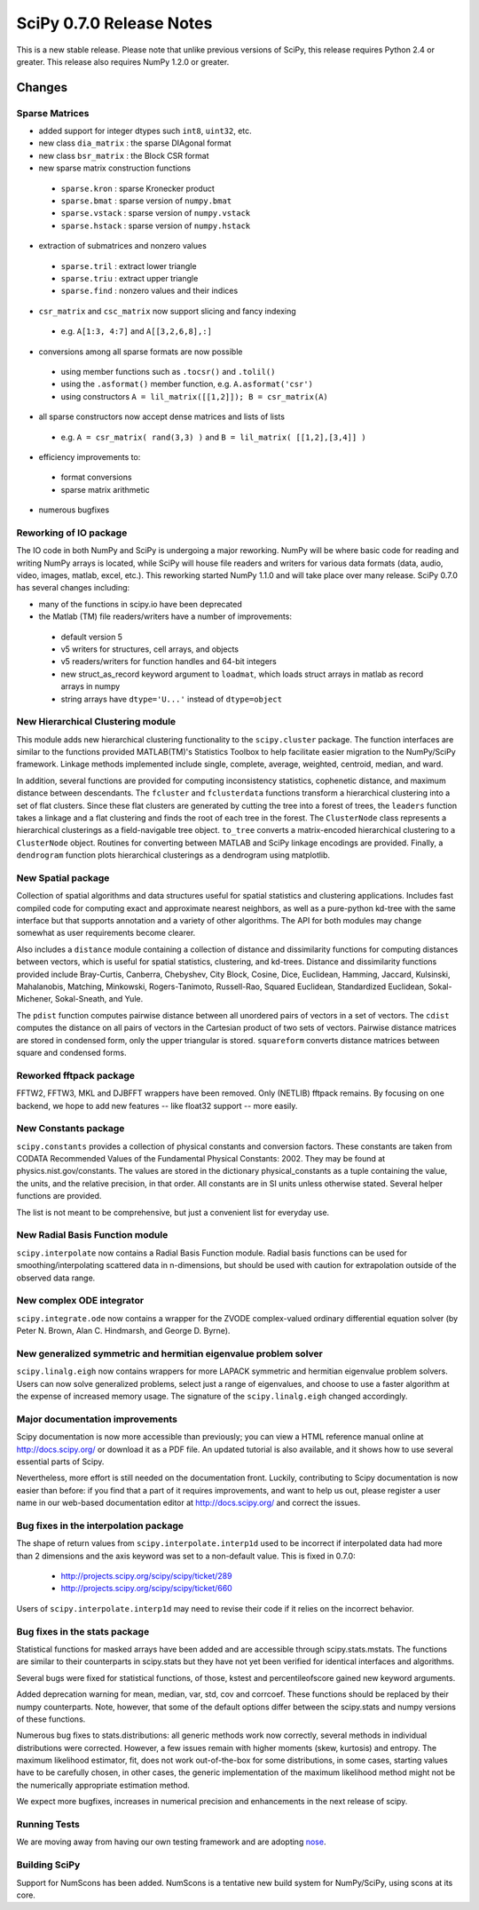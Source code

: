 =========================
SciPy 0.7.0 Release Notes
=========================

This is a new stable release.  Please note that unlike previous versions
of SciPy, this release requires Python 2.4 or greater.  This release also
requires NumPy 1.2.0 or greater.

Changes
-------

Sparse Matrices
~~~~~~~~~~~~~~~

* added support for integer dtypes such ``int8``, ``uint32``, etc.
* new class ``dia_matrix`` : the sparse DIAgonal format
* new class ``bsr_matrix`` : the Block CSR format
* new sparse matrix construction functions

 * ``sparse.kron`` : sparse Kronecker product
 * ``sparse.bmat`` : sparse version of ``numpy.bmat``
 * ``sparse.vstack`` : sparse version of ``numpy.vstack``
 * ``sparse.hstack`` : sparse version of ``numpy.hstack``

* extraction of submatrices and nonzero values

 * ``sparse.tril`` : extract lower triangle
 * ``sparse.triu`` : extract upper triangle
 * ``sparse.find`` : nonzero values and their indices

* ``csr_matrix`` and ``csc_matrix`` now support slicing and fancy indexing

 * e.g. ``A[1:3, 4:7]`` and ``A[[3,2,6,8],:]``

* conversions among all sparse formats are now possible

 * using member functions such as ``.tocsr()`` and ``.tolil()``
 * using the ``.asformat()`` member function, e.g. ``A.asformat('csr')``
 * using constructors ``A = lil_matrix([[1,2]]); B = csr_matrix(A)``

* all sparse constructors now accept dense matrices and lists of lists

 * e.g. ``A = csr_matrix( rand(3,3) )`` and ``B = lil_matrix( [[1,2],[3,4]] )``

* efficiency improvements to:

 * format conversions
 * sparse matrix arithmetic

* numerous bugfixes

Reworking of IO package
~~~~~~~~~~~~~~~~~~~~~~~

The IO code in both NumPy and SciPy is undergoing a major reworking. NumPy
will be where basic code for reading and writing NumPy arrays is located,
while SciPy will house file readers and writers for various data formats
(data, audio, video, images, matlab, excel, etc.).  This reworking started
NumPy 1.1.0 and will take place over many release.  SciPy 0.7.0 has several
changes including:

* many of the functions in scipy.io have been deprecated
* the Matlab (TM) file readers/writers have a number of improvements:

 * default version 5
 * v5 writers for structures, cell arrays, and objects
 * v5 readers/writers for function handles and 64-bit integers
 * new struct_as_record keyword argument to ``loadmat``, which loads
   struct arrays in matlab as record arrays in numpy
 * string arrays have ``dtype='U...'`` instead of ``dtype=object``

New Hierarchical Clustering module
~~~~~~~~~~~~~~~~~~~~~~~~~~~~~~~~~~

This module adds new hierarchical clustering functionality to the
``scipy.cluster`` package. The function interfaces are similar to the
functions provided MATLAB(TM)'s Statistics Toolbox to help facilitate
easier migration to the NumPy/SciPy framework. Linkage methods
implemented include single, complete, average, weighted, centroid,
median, and ward.

In addition, several functions are provided for computing
inconsistency statistics, cophenetic distance, and maximum distance
between descendants. The ``fcluster`` and ``fclusterdata`` functions
transform a hierarchical clustering into a set of flat clusters. Since
these flat clusters are generated by cutting the tree into a forest of
trees, the ``leaders`` function takes a linkage and a flat clustering
and finds the root of each tree in the forest. The ``ClusterNode``
class represents a hierarchical clusterings as a field-navigable tree
object. ``to_tree`` converts a matrix-encoded hierarchical clustering
to a ``ClusterNode`` object. Routines for converting between MATLAB
and SciPy linkage encodings are provided. Finally, a ``dendrogram``
function plots hierarchical clusterings as a dendrogram using
matplotlib.

New Spatial package
~~~~~~~~~~~~~~~~~~~

Collection of spatial algorithms and data structures useful for spatial
statistics and clustering applications. Includes fast compiled code for
computing exact and approximate nearest neighbors, as well as a pure-python
kd-tree with the same interface but that supports annotation and a variety
of other algorithms. The API for both modules may change somewhat as user
requirements become clearer.

Also includes a ``distance`` module containing a collection of
distance and dissimilarity functions for computing distances between
vectors, which is useful for spatial statistics, clustering, and
kd-trees.  Distance and dissimilarity functions provided include
Bray-Curtis, Canberra, Chebyshev, City Block, Cosine, Dice, Euclidean,
Hamming, Jaccard, Kulsinski, Mahalanobis, Matching, Minkowski,
Rogers-Tanimoto, Russell-Rao, Squared Euclidean, Standardized
Euclidean, Sokal-Michener, Sokal-Sneath, and Yule.

The ``pdist`` function computes pairwise distance between all
unordered pairs of vectors in a set of vectors. The ``cdist`` computes
the distance on all pairs of vectors in the Cartesian product of two
sets of vectors.  Pairwise distance matrices are stored in condensed
form, only the upper triangular is stored. ``squareform`` converts
distance matrices between square and condensed forms.

Reworked fftpack package
~~~~~~~~~~~~~~~~~~~~~~~~

FFTW2, FFTW3, MKL and DJBFFT wrappers have been removed. Only (NETLIB)
fftpack remains. By focusing on one backend, we hope to add new
features -- like float32 support -- more easily.

New Constants package
~~~~~~~~~~~~~~~~~~~~~

``scipy.constants`` provides a collection of physical constants and
conversion factors.  These constants are taken from CODATA Recommended
Values of the Fundamental Physical Constants: 2002. They may be found
at physics.nist.gov/constants. The values are stored in the dictionary
physical_constants as a tuple containing the value, the units, and
the relative precision, in that order. All constants are in SI units
unless otherwise stated.  Several helper functions are provided.

The list is not meant to be comprehensive, but just a convenient list
for everyday use.

New Radial Basis Function module
~~~~~~~~~~~~~~~~~~~~~~~~~~~~~~~~

``scipy.interpolate`` now contains a Radial Basis Function module.
Radial basis functions can be used for smoothing/interpolating scattered
data in n-dimensions, but should be used with caution for extrapolation
outside of the observed data range.

New complex ODE integrator
~~~~~~~~~~~~~~~~~~~~~~~~~~

``scipy.integrate.ode`` now contains a wrapper for the ZVODE
complex-valued ordinary differential equation solver
(by Peter N. Brown, Alan C. Hindmarsh, and George D. Byrne).

New generalized symmetric and hermitian eigenvalue problem solver
~~~~~~~~~~~~~~~~~~~~~~~~~~~~~~~~~~~~~~~~~~~~~~~~~~~~~~~~~~~~~~~~~

``scipy.linalg.eigh`` now contains wrappers for more LAPACK 
symmetric and hermitian eigenvalue problem solvers. Users
can now solve generalized problems, select just a range of 
eigenvalues, and choose to use a faster algorithm at the expense
of increased memory usage. The signature of the ``scipy.linalg.eigh``
changed accordingly. 

Major documentation improvements
~~~~~~~~~~~~~~~~~~~~~~~~~~~~~~~~

Scipy documentation is now more accessible than previously; you can
view a HTML reference manual online at http://docs.scipy.org/ or
download it as a PDF file. An updated tutorial is also available, and
it shows how to use several essential parts of Scipy.

Nevertheless, more effort is still needed on the documentation front.
Luckily, contributing to Scipy documentation is now easier than
before: if you find that a part of it requires improvements, and want
to help us out, please register a user name in our web-based
documentation editor at http://docs.scipy.org/ and correct the issues.

Bug fixes in the interpolation package
~~~~~~~~~~~~~~~~~~~~~~~~~~~~~~~~~~~~~~

The shape of return values from ``scipy.interpolate.interp1d`` used
to be incorrect if interpolated data had more than 2 dimensions and
the axis keyword was set to a non-default value. This is fixed in 0.7.0:

  - http://projects.scipy.org/scipy/scipy/ticket/289
  - http://projects.scipy.org/scipy/scipy/ticket/660

Users of ``scipy.interpolate.interp1d`` may need to revise their code
if it relies on the incorrect behavior.

Bug fixes in the stats package
~~~~~~~~~~~~~~~~~~~~~~~~~~~~~~

Statistical functions for masked arrays have been added and are accessible 
through scipy.stats.mstats. The functions are similar to their counterparts 
in scipy.stats but they have not yet been verified for identical interfaces
and algorithms.

Several bugs were fixed for statistical functions, of those, kstest and percentileofscore
gained new keyword arguments.

Added deprecation warning for mean, median, var, std, cov and corrcoef. These functions 
should be replaced by their numpy counterparts. Note, however, that some of the default 
options differ between the scipy.stats and numpy versions of these functions.

Numerous bug fixes to stats.distributions: all generic methods work now correctly, several
methods in individual distributions were corrected. However, a few issues remain with 
higher moments (skew, kurtosis) and entropy. The maximum likelihood estimator, fit, does not
work out-of-the-box for some distributions, in some cases, starting values have to be 
carefully chosen, in other cases, the generic implementation of the maximum likelihood 
method might not be the numerically appropriate estimation method.

We expect more bugfixes, increases in numerical precision and enhancements in the next 
release of scipy.

Running Tests
~~~~~~~~~~~~~

We are moving away from having our own testing framework and are
adopting `nose <http://code.google.com/p/python-nose/>`__.

Building SciPy
~~~~~~~~~~~~~~

Support for NumScons has been added. NumScons is a tentative new
build system for NumPy/SciPy, using scons at its core.
